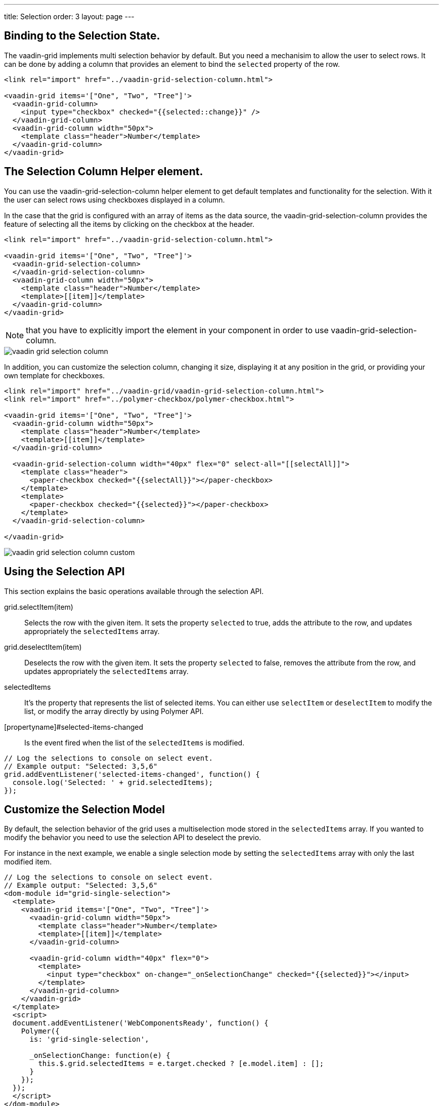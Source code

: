 ---
title: Selection
order: 3
layout: page
---

[[vaadin-grid.selection.binding]]
== Binding to the Selection State.

The [vaadinelement]#vaadin-grid# implements multi selection behavior by default.
But you need a mechanisim to allow the user to select rows. It can be done by adding a column that provides an element to bind the `selected` property of the row.

[source,html]
----
<link rel="import" href="../vaadin-grid-selection-column.html">

<vaadin-grid items='["One", "Two", "Tree"]'>
  <vaadin-grid-column>
    <input type="checkbox" checked="{{selected::change}}" />
  </vaadin-grid-column>
  <vaadin-grid-column width="50px">
    <template class="header">Number</template>
  </vaadin-grid-column>
</vaadin-grid>
----

[[vaadin-grid.selection.column]]
== The Selection Column Helper element.

You can use the [vaadinelement]#vaadin-grid-selection-column# helper element to get default templates and functionality for the selection. With it the user can select rows using checkboxes displayed in a column.

In the case that the grid is configured with an array of items as the data source, the [vaadinelement]#vaadin-grid-selection-column# provides the feature of selecting all the items by clicking on the checkbox at the header.

[source,html]
----
<link rel="import" href="../vaadin-grid-selection-column.html">

<vaadin-grid items='["One", "Two", "Tree"]'>
  <vaadin-grid-selection-column>
  </vaadin-grid-selection-column>
  <vaadin-grid-column width="50px">
    <template class="header">Number</template>
    <template>[[item]]</template>
  </vaadin-grid-column>
</vaadin-grid>
----

NOTE: that you have to explicitly import the element in your component in order to use [vaadinelement]#vaadin-grid-selection-column#.

[[figure.vaadin-grid.selection.column]]
image::img/vaadin-grid-selection-column.png[]

In addition, you can customize the selection column, changing it size, displaying it at any position in the grid, or providing your own template for checkboxes.

[source,html]
----
<link rel="import" href="../vaadin-grid/vaadin-grid-selection-column.html">
<link rel="import" href="../polymer-checkbox/polymer-checkbox.html">

<vaadin-grid items='["One", "Two", "Tree"]'>
  <vaadin-grid-column width="50px">
    <template class="header">Number</template>
    <template>[[item]]</template>
  </vaadin-grid-column>

  <vaadin-grid-selection-column width="40px" flex="0" select-all="[[selectAll]]">
    <template class="header">
      <paper-checkbox checked="{{selectAll}}"></paper-checkbox>
    </template>
    <template>
      <paper-checkbox checked="{{selected}}"></paper-checkbox>
    </template>
  </vaadin-grid-selection-column>

</vaadin-grid>
----

[[figure.vaadin-grid.selection.column]]
image::img/vaadin-grid-selection-column-custom.png[]

[[vaadin-grid.selection.api]]
== Using the Selection API

This section explains the basic operations available through the selection API.

[methodname]#grid.selectItem(item)#::
  Selects the row with the given item. It sets the property `selected` to true, adds the attribute to the row, and updates appropriately the `selectedItems` array.

[methodname]#grid.deselectItem(item)#::
  Deselects the row with the given item. It sets the property `selected` to false, removes the attribute from the row, and updates appropriately the `selectedItems` array.

[propertyname]#selectedItems#::
  It's the property that represents the list of selected items. You can either use `selectItem` or `deselectItem` to modify the list, or modify the array directly by using Polymer API.

[propertyname]#selected-items-changed::
  Is the event fired when the list of the `selectedItems` is modified.

[source,javascript]
----
// Log the selections to console on select event.
// Example output: "Selected: 3,5,6"
grid.addEventListener('selected-items-changed', function() {
  console.log('Selected: ' + grid.selectedItems);
});
----

[[vaadin-grid.selection.model]]
== Customize the Selection Model

By default, the selection behavior of the grid uses a multiselection mode stored in the `selectedItems` array.
If you wanted to modify the behavior you need to use the selection API to deselect the previo.

For instance in the next example, we enable a single selection mode by setting the `selectedItems` array with only the last modified item.

[source,javascript]
----
// Log the selections to console on select event.
// Example output: "Selected: 3,5,6"
<dom-module id="grid-single-selection">
  <template>
    <vaadin-grid items='["One", "Two", "Tree"]'>
      <vaadin-grid-column width="50px">
        <template class="header">Number</template>
        <template>[[item]]</template>
      </vaadin-grid-column>

      <vaadin-grid-column width="40px" flex="0">
        <template>
          <input type="checkbox" on-change="_onSelectionChange" checked="{{selected}}"></input>
        </template>
      </vaadin-grid-column>
    </vaadin-grid>
  </template>
  <script>
  document.addEventListener('WebComponentsReady', function() {
    Polymer({
      is: 'grid-single-selection',

      _onSelectionChange: function(e) {
        this.$.grid.selectedItems = e.target.checked ? [e.model.item] : [];
      }
    });
  });
  </script>
</dom-module>
----
